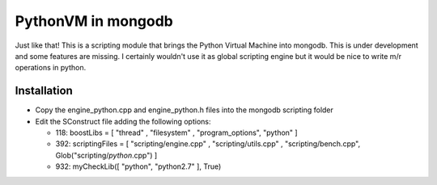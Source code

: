 ===================
PythonVM in mongodb
===================

Just like that! This is a scripting module that brings the Python Virtual Machine into mongodb. This is under development and some features are missing. I certainly wouldn't use it as global scripting engine but it would be nice to write m/r operations in python.


Installation
============

* Copy the engine_python.cpp and engine_python.h files into the mongodb scripting folder
* Edit the SConstruct file adding the following options:

  * 118: boostLibs = [ "thread" , "filesystem" , "program_options", "python" ]
  * 392: scriptingFiles = [ "scripting/engine.cpp" , "scripting/utils.cpp" , "scripting/bench.cpp", Glob("scripting/*python*.cpp")  ]
  * 932: myCheckLib([ "python", "python2.7" ], True)

